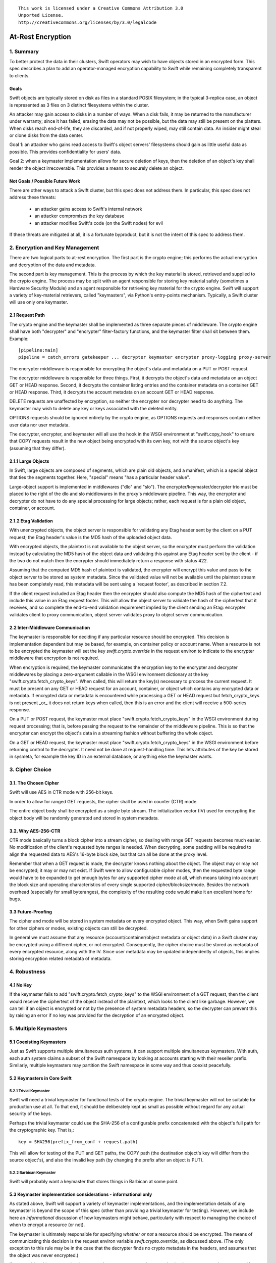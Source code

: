 ::

  This work is licensed under a Creative Commons Attribution 3.0
  Unported License.
  http://creativecommons.org/licenses/by/3.0/legalcode

******************
At-Rest Encryption
******************

1. Summary
==========

To better protect the data in their clusters, Swift operators may wish
to have objects stored in an encrypted form. This spec describes a
plan to add an operator-managed encryption capability to Swift while
remaining completely transparent to clients.

Goals
-----

Swift objects are typically stored on disk as files in a standard
POSIX filesystem; in the typical 3-replica case, an object is
represented as 3 files on 3 distinct filesystems within the cluster.

An attacker may gain access to disks in a number of ways. When a disk
fails, it may be returned to the manufacturer under warranty; since it
has failed, erasing the data may not be possible, but the data may
still be present on the platters. When disks reach end-of-life, they
are discarded, and if not properly wiped, may still contain data. An
insider might steal or clone disks from the data center.

Goal 1: an attacker who gains read access to Swift's object servers'
filesystems should gain as little useful data as possible. This
provides confidentiality for users' data.

Goal 2: when a keymaster implementation allows for secure deletion of keys,
then the deletion of an object's key shall render the object irrecoverable.
This provides a means to securely delete an object.

Not Goals / Possible Future Work
--------------------------------

There are other ways to attack a Swift cluster, but this spec does not
address them. In particular, this spec does not address these threats:

  * an attacker gains access to Swift's internal network
  * an attacker compromises the key database
  * an attacker modifies Swift's code (on the Swift nodes) for evil

If these threats are mitigated at all, it is a fortunate byproduct, but it is
not the intent of this spec to address them.


2. Encryption and Key Management
================================

There are two logical parts to at-rest encryption. The first part is
the crypto engine; this performs the actual encryption and decryption
of the data and metadata.

The second part is key management. This is the process by which the
key material is stored, retrieved and supplied to the crypto engine.
The process may be split with an agent responsible for storing key
material safely (sometimes a Hardware Security Module) and an agent
responsible for retrieving key material for the crypto engine. Swift
will support a variety of key-material retrievers, called
"keymasters", via Python's entry-points mechanism. Typically, a Swift
cluster will use only one keymaster.

2.1 Request Path
----------------

The crypto engine and the keymaster shall be implemented as three
separate pieces of middleware. The crypto engine shall have both
"decrypter" and "encrypter" filter-factory functions, and the
keymaster filter shall sit between them. Example::

    [pipeline:main]
    pipeline = catch_errors gatekeeper ... decrypter keymaster encrypter proxy-logging proxy-server

The encrypter middleware is responsible for encrypting the object's
data and metadata on a PUT or POST request.

The decrypter middleware is responsible for three things. First, it
decrypts the object's data and metadata on an object GET or HEAD
response. Second, it decrypts the container listing entries and the
container metadata on a container GET or HEAD response. Third, it
decrypts the account metadata on an account GET or HEAD response.

DELETE requests are unaffected by encryption, so neither
the encrypter nor decrypter need to do anything. The keymaster may
wish to delete any key or keys associated with the deleted entity.

OPTIONS requests should be ignored entirely by the crypto engine, as
OPTIONS requests and responses contain neither user data nor user
metadata.

The decrypter, encrypter, and keymaster will all use the hook in the
WSGI environment at "swift.copy_hook" to ensure that COPY requests
result in the new object being encrypted with its own key, not with
the source object's key (assuming that they differ).

2.1.1 Large Objects
-------------------

In Swift, large objects are composed of segments, which are plain old
objects, and a manifest, which is a special object that ties the
segments together. Here, "special" means "has a particular header
value".

Large-object support is implemented in middlewares ("dlo" and "slo").
The encrypter/keymaster/decrypter trio must be placed to the right of
the dlo and slo middlewares in the proxy's middleware pipeline. This
way, the encrypter and decrypter do not have to do any special
processing for large objects; rather, each request is for a plain old
object, container, or account.

2.1.2 Etag Validation
---------------------

With unencrypted objects, the object server is responsible for
validating any Etag header sent by the client on a PUT request; the
Etag header's value is the MD5 hash of the uploaded object data.

With encrypted objects, the plaintext is not available to the object server, so
the encrypter must perform the validation instead by calculating the MD5 hash
of the object data and validating this against any Etag header sent by the
client - if the two do not match then the encrypter should immediately return a
response with status 422.

Assuming that the computed MD5 hash of plaintext is validated, the encrypter
will encrypt this value and pass to the object server to be stored as system
metadata. Since the validated value will not be available until the plaintext
stream has been completely read, this metadata will be sent using a 'request
footer', as described in section 7.2.

If the client request included an Etag header then the encrypter should also
compute the MD5 hash of the ciphertext and include this value in an Etag
request footer. This will allow the object server to validate the hash of the
ciphertext that it receives, and so complete the end-to-end validation
requirement implied by the client sending an Etag: encrypter validates client
to proxy communication, object server validates proxy to object server
communication.


2.2 Inter-Middleware Communication
----------------------------------

The keymaster is responsible for deciding if any particular resource should be
encrypted. This decision is implementation dependent but may be based, for
example, on container policy or account name. When a resource is not to be
encrypted the keymaster will set the key `swift.crypto.override` in the request
environ to indicate to the encrypter middleware that encryption is not
required.

When encryption is required, the keymaster communicates the encryption key to
the encrypter and decrypter middlewares by placing a zero-argument callable in
the WSGI environment dictionary at the key "swift.crypto.fetch_crypto_keys".
When called, this will return the key(s) necessary to process the current
request. It must be present on any GET or HEAD request for an account,
container, or object which contains any encrypted data or metadata. If
encrypted data or metadata is encountered while processing a GET or HEAD
request but fetch_crypto_keys is not present _or_ it does not return keys when
called, then this is an error and the client will receive a 500-series
response.

On a PUT or POST request, the keymaster must place
"swift.crypto.fetch_crypto_keys" in the WSGI environment during request
processing; that is, before passing the request to the remainder of the
middleware pipeline. This is so that the encrypter can encrypt the object's
data in a streaming fashion without buffering the whole object.

On a GET or HEAD request, the keymaster must place
"swift.crypto.fetch_crypto_keys" in the WSGI environment before returning
control to the decrypter. It need not be done at request-handling time. This
lets attributes of the key be stored in sysmeta, for example the key ID in an
external database, or anything else the keymaster wants.


3. Cipher Choice
================

3.1. The Chosen Cipher
----------------------

Swift will use AES in CTR mode with 256-bit keys.

In order to allow for ranged GET requests, the cipher shall be used
in counter (CTR) mode.

The entire object body shall be encrypted as a single byte stream. The
initialization vector (IV) used for encrypting the object body will be randomly
generated and stored in system metadata.


3.2. Why AES-256-CTR
--------------------

CTR mode basically turns a block cipher into a stream cipher, so
dealing with range GET requests becomes much easier. No modification
of the client's requested byte ranges is needed. When decrypting, some
padding will be required to align the requested data to AES's 16-byte
block size, but that can all be done at the proxy level.

Remember that when a GET request is made, the decrypter knows nothing
about the object. The object may or may not be encrypted; it may or
may not exist. If Swift were to allow configurable cipher modes, then
the requested byte range would have to be expanded to get enough bytes
for any supported cipher mode at all, which means taking into account
the block size and operating characteristics of every single supported
cipher/blocksize/mode. Besides the network overhead (especially for
small byteranges), the complexity of the resulting code would make it
an excellent home for bugs.

3.3 Future-Proofing
-------------------

The cipher and mode will be stored in system metadata on every
encrypted object. This way, when Swift gains support for other ciphers
or modes, existing objects can still be decrypted.

In general we must assume that any resource (account/container/object metadata
or object data) in a Swift cluster may be encrypted using a different cipher,
or not encrypted. Consequently, the cipher choice must be stored as metadata of
every encrypted resource, along with the IV. Since user metadata may be updated
independently of objects, this implies storing encryption related metadata of
metadata.


4. Robustness
=============


4.1 No Key
----------

If the keymaster fails to add "swift.crypto.fetch_crypto_keys" to the WSGI
environment of a GET request, then the client would receive the ciphertext of
the object instead of the plaintext, which looks to the client like garbage.
However, we can tell if an object is encrypted or not by the presence of system
metadata headers, so the decrypter can prevent this by raising an error if no
key was provided for the decryption of an encrypted object.


5. Multiple Keymasters
======================

5.1 Coexisting Keymasters
-------------------------

Just as Swift supports multiple simultaneous auth systems, it can
support multiple simultaneous keymasters. With auth, each auth system
claims a subset of the Swift namespace by looking at accounts starting
with their reseller prefix. Similarly, multiple keymasters may
partition the Swift namespace in some way and thus coexist peacefully.

5.2 Keymasters in Core Swift
----------------------------

5.2.1 Trivial Keymaster
^^^^^^^^^^^^^^^^^^^^^^^

Swift will need a trivial keymaster for functional tests of the crypto
engine. The trivial keymaster will not be suitable for production use
at all. To that end, it should be deliberately kept as small as
possible without regard for any actual security of the keys.

Perhaps the trivial keymaster could use the SHA-256 of a configurable
prefix concatenated with the object's full path for the cryptographic
key. That is,::

    key = SHA256(prefix_from_conf + request.path)

This will allow for testing of the PUT and GET paths, the COPY path
(the destination object's key will differ from the source object's),
and also the invalid key path (by changing the prefix after an object
is PUT).


5.2.2 Barbican Keymaster
^^^^^^^^^^^^^^^^^^^^^^^^

Swift will probably want a keymaster that stores things in Barbican at
some point.


5.3 Keymaster implementation considerations - informational only
----------------------------------------------------------------

As stated above, Swift will support a variety of keymaster implementations, and
the implementation details of any keymaster is beyond the scope of this spec
(other than providing a trivial keymaster for testing). However, we include
here an *informational* discussion of how keymasters might behave, particularly
with respect to managing the choice of when to encrypt a resource (or not).

The keymaster is ultimately responsible for specifying *whether or not* a
resource should be encrypted.  The means of communicating this decision is the
request environ variable `swift.crypto.override`, as discussed above. (The only
exception to this rule may be in the case that the decrypter finds no crypto
metadata in the headers, and assumes that the object was never encrypted.)

If we consider object encryption (as opposed to account or container metadata),
a keymaster may choose to specify encryption of objects on a per-account,
per-container or per-object basis. If encryption is specified per-account or
per-container, the keymaster may base its decision on metadata that it (or some
other agent) has previously set on the account or container. For example:

 * an administrator or user might add keymaster-specific system metadata to an
   account when it is created;
 * a keymaster may inspect container metadata for a storage policy index that
   it then maps to an encrypt/don't-encrypt decision;
 * a keymaster may accept a client supplied header that enables/disables
   encryption and transform that to system metadata that it subsequently
   inspects on each request to that resource.

If encryption is specified per-object then the decision may be based on the
object's name or based on client supplied header(s).

The keymaster is also responsible for specifying *which key* is used when a
resource is to be encrypted/decrypted. Again, if we focus on object encryption,
the keymaster could choose to use a unique key for each object, or for all
objects in the same container, or for all object in the same account (using a
single key for an entire cluster is not disallowed but would not be
recommended). The specification of crypto metadata storage below is flexible
enough to support any of those choices.

If a keymaster chooses to specify a unique key for each object then it will
clearly need to be capable of managing as many keys as there are objects in the
cluster. For performance reasons it should also be capable of retrieving any
object's key in a timely fashion when required. A keymaster *might* choose to
store encrypted keys in Swift itself: for example, an object's unique key could
be encrypted using its container key before storing perhaps as object metadata.
However, although scalable, such a solution might not provide the desired
properties for 'secure deletion' of keys since the deletion of an object in
Swift does not guarantee immediate deletion of content on disk.

For the sake of illustration, consider a *hypothetical* keymaster
implementation code-named Vinz. Vinz enables object encryption on a
per-container basis:

 * for every object PUT, Vinz inspects the target container's metadata to
   discover the container's storage policy.
 * Vinz then uses the storage policy as a key into its own encryption policy
   configuration.
 * Containers using storage-policy 'gold' or 'silver' are encrypted, containers
   using storage policy 'bronze' are not encrypted.
 * Significantly, the mapping of storage policy to encryption policy is a
   property of the keymaster alone and could be changed if desired.
 * Vinz also checks the account metadata for a metadata item
   'X-Account-Sysmeta-Vinz-Encrypt: always' that a sys admin may have set. If
   present Vinz will specify object encryption regardless of the container
   policy.
 * For objects that are to be encrypted/decrypted, Vinz adds the variable
   ``swift.crypto.fetch_crypto_keys=vinz_fetch_crypto_keys`` to the request
   environ. Vinz also interacts with Barbican to fetch a key for the object's
   container which it provides in response to calls to
   ``vinz_fetch_crypto_keys``.
 * For objects that are not to be encrypted/decrypted, Vinz adds the variable
   ``swift.crypto.override=True`` to the request environ.


6 Encryption of Object Body
===========================

Each object is encrypted with the key from the keymaster. A new IV is
randomly generated by the encrypter for each object body.

The IV and the choice of cipher is stored using sysmeta. For the following
discussion we shall refer to the choice of cipher and IV collectively as
"crypto metadata".

The crypto metadata for object body can be stored as an item of sysmeta that
the encrypter adds to the object PUT request headers, e.g.::

  X-Object-Sysmeta-Crypto-Meta: "{'iv': 'xxx', 'cipher': 'AES_CTR_256'}"

.. note::
    Here, and in following examples, it would be possible to omit the
    ``'cipher'`` keyed item from the crypto metadata until a future
    change introduces alternative ciphers. The existence of any crypto metadata
    is sufficient to infer use of the 'AES_CTR_256' unless otherwise specified.


7. Metadata Encryption
======================

7.1 Background
--------------

Swift entities (accounts, containers, and objects) have three kinds of
metadata.

First, there is basic object metadata, like Content-Length, Content-Type, and
Etag. These are always present and user-visible.

Second, there is user metadata. These are headers starting with
X-Object-Meta-, X-Container-Meta-, or X-Account-Meta- on objects,
containers, and accounts, respectively. There are per-entity limits on
the number, individual sizes, and aggregate size of user metadata.
User metadata is optional; if present, it is user-visible.

Third and finally, there is system metadata, often abbreviated to
"sysmeta". These are headers starting with X-Object-Sysmeta-,
X-Container-Sysmeta-, and X-Account-Sysmeta-. There are _no_ limits on
the number or aggregate sizes of system metadata, though there may be
limits on individual datum sizes due to HTTP header-length
restrictions. System metadata is not user-visible or user-settable; it
is intended for use by Swift middleware to safely store data away from
the prying eyes and fingers of users.


7.2 Basic Object Metadata
-------------------------

An object's plaintext etag and content type are sensitive information and will
be stored encrypted, both in the container listing and in the object's
metadata. To accomplish this, the encrypter middleware will actually encrypt
the etag and content type _twice_: once with the object's key, and once with
the container's key.

There must be a different IV used for each different encrypted header.
Therefore, crypto metadata will be stored for the etag and content_type::

  X-Object-Sysmeta-Crypto-Meta-ct: "{'iv': 'xxx', 'cipher': 'AES_CTR_256'}"
  X-Object-Sysmeta-Crypto-Meta-Etag: "{'iv': 'xxx', 'cipher': 'AES_CTR_256'}"

The object-key-encrypted values will be sent to the object server using
``X-Object-Sysmeta-Crypto-Etag`` and ``Content-Type`` headers that will be
stored in the object's metadata.

The container-key-encrypted etag and content-type values will be sent to the
object server using header names ``X-Backend-Container-Update-Override-Etag``
and ``X-Backend-Container-Update-Override-Content-Type`` respectively. Existing
object server behavior is to then use these values in the ``X-Etag`` and
``X-Content-Type`` headers included with the container update sent to the
container server.

When handling a container GET request, the decrypter must process the container
listing and decrypt every occurrence of an Etag or Content-Type using the
container key. When handling an object GET or HEAD, the decrypter must decrypt
the values of ``X-Object-Sysmeta-Crypto-Etag`` and
``X-Object-Sysmeta-Crypto-Content-Type`` using the object key and copy these
value to the ``Etag`` and ``Content-Type`` headers returned to the client.

This way, the client sees the plaintext etag and content type in container
listings and in object GET or HEAD responses, just like it would without
encryption enabled, but the plaintext values of those are not stored anywhere.

.. note::
    The encrypter will not know the value of the plaintext etag until it has
    processed all object content. Therefore, unless the encrypter buffers the
    entire object ciphertext (!) it cannot send the encrypted etag headers to
    object servers before the request body. Instead, the encrypter will emit a
    multipart MIME document for the request body and append the encrypted etag
    as a 'request footer'. This mechanism will build on the use of
    multipart MIME bodies in object server requests introduced by the Erasure
    Coding feature [1].

For basic object metadata that is encrypted (i.e. etag and content-type), the
object data crypto metadata will apply, since this basic metadata is only set
by an object PUT. However, the encrypted copies of basic object metadata that
are forwarded to container servers with container updates will require
accompanying crypto metadata to also be stored in the container server DB
objects table. To avoid significant code churn in the container server, we
propose to append the crypto metadata to the basic metadata value string.

For example, the Etag header value included with a container update will have
the form::

  Etag: E(CEK, <etag>); meta={'iv': 'xxx', 'cipher': 'AES_CTR_256'}

where ``E(CEK, <etag>)`` is the ciphertext of the object's etag encrypted with
the container key (``CEK``).

When handling a container GET listing, the decrypter will need to parse each
etag value in the listing returned from the container server and transform its
value to the plaintext etag expected in the response to the client. Since a
'regular' plaintext etag is a fixed length string that cannot contain the ';'
character, the decrypter will be able to easily differentiate between an
unencrypted etag value and an etag value with appended crypto metadata that by
design is always longer than a plaintext etag.

The crypto metadata appended to the container update etag will also be valid
for the encrypted content-type ``E(CEK, <content-type>)`` since both are set at
the same time. However, other proposed work [2] makes it possible to update the
object content-type with a POST, meaning that the crypto metadata associated
with content-type value could be different to that associated with the etag. We
therefore propose to similarly append crypto metadata in the content-type value
that is destined for the container server:

   Content-Type: E(CEK, <content-type>); meta="{'iv': 'yyy', 'cipher': 'AES_CTR_256'}"

In this case the use of the ';' separator character will allow the decrypter to
parse content-type values in container listings and remove the crypto metadata
attribute.

7.2.1 A Note On Etag
^^^^^^^^^^^^^^^^^^^^

In the stored object's metadata, the basic-metadata field named "Etag"
will contain the MD5 hash of the ciphertext. This is required so that
the object server will not error out on an object PUT, and also so
that the object auditor will not quarantine the object due to hash
mismatch (unless bit rot has happened).

The plaintext's MD5 hash will be stored, encrypted, in system
metadata.


7.3 User Metadata
-----------------

Not only the contents of an object are sensitive; metadata is sensitive too.
Since metadata values must be valid UTF-8 strings, the encrypted values will be
suitably encoded (probably base64) for storage. Since this encoding may
increase the size of user metadata values beyond the allowed limits, the
metadata limit checking will need to be implemented by the encrypter
middleware. That way, users don't see lower metadata-size limits when
encryption is in use. The encrypter middleware will set a request environ key
`swift.constraints.override` to indicate to the proxy-server that limit
checking has already been applied.

User metadata names will *not* be encrypted. Since a different IV (or indeed a
different cypher) may be used each time metadata is updated by a POST request,
encrypting metadata names would make it impossible for Swift to delete
out-dated metadata items. Similarly, if encryption is enabled on an existing
Swift cluster, encrypting metadata names would prevent previously unencrypted
metadata being deleted when updated.

For each piece of user metadata on objects we need to store crypto metadata,
since all user metadata items are encrypted with a different IV. This cannot
be stored as an item of sysmeta since sysmeta cannot be updated by an object
POST. We therefore propose to modify the object server to persist the headers
``X-Object-Massmeta-Crypto-Meta-*`` with the same semantic as ``X-Object-Meta-*``
headers i.e. ``X-Object-Massmeta-Crypto-Meta-*`` will be updated on every POST
and removed if not present in a POST. The gatekeeper middleware will prevent
``X-Object-Massmeta-Crypto-Meta-*`` headers ever being included in client
requests or responses.

The encrypter will add a ``X-Object-Massmeta-Crypto-Meta-<key>`` header 
to object PUT and POST request headers for each piece of user metadata, e.g.::

  X-Object-Massmeta-Crypto-Meta-<key>: "{'iv': 'zzz', 'cipher': 'AES_CTR_256'}"

.. note::
   There is likely to be value in adding a generic mechanism to persist *any*
   header in the ``X-Object-Massmeta-`` namespace, and adding that prefix to
   those blacklisted by the gatekeeper. This would support other middlewares
   (such as a keymaster) similarly annotating user metadata with middleware
   generated metadata.

For user metadata on containers and accounts we need to store crypto metadata
for each item of user metadata, since these can be independently updated by
POST requests. Here we can use sysmeta to store the crypto metadata items,
e.g. for a user metadata item with key ``X-Container-Meta-Color`` we would
store::

  X-Container-Sysmeta-Crypto-Meta-Color: "{'iv': 'ccc', 'cipher': 'AES_CTR_256'}"

7.4 System Metadata
-------------------

System metadata ("sysmeta") will not be encrypted.

Consider a middleware that uses sysmeta for storage. If, for some
reason, that middleware moves from before-crypto to after-crypto in
the pipeline, then all its previously stored sysmeta will become
unreadable garbage from its viewpoint.

Since middlewares sometimes do move, either due to code changes or to
correct an erroneous configuration, we prefer robustness of the
storage system here.

7.5 Summary
-----------

The encrypter will set the following headers on PUT requests to object
servers::

  Etag = MD5(ciphertext) (IFF client request included an etag header)
  X-Object-Sysmeta-Crypto-Meta-Etag = {'iv': <iv>, 'cipher': <C_req>}

  Content-Type = E(OEK, content-type)
  X-Object-Sysmeta-Crypto-Meta-ct = {'iv': <iv>, 'cipher': <C_req>}

  X-Object-Sysmeta-Crypto-Meta = {'iv': <iv>, 'cipher': <C_req>}
  X-Object-Sysmeta-Crypto-Etag = E(OEK, MD5(plaintext))

  X-Backend-Container-Update-Override-Etag = \
      E(CEK, MD5(plaintext); meta={'iv': <iv>, 'cipher': <C_req>}
  X-Backend-Container-Update-Override-Content-Type = \
      E(CEK, content-type); meta={'iv': <iv>, 'cipher': <C_req>}

where ``OEK`` is the object encryption key, ``iv`` is a randomly chosen
initialization vector and ``C_req`` is the cipher used while handling this
request.

Additionally, on object PUT or POST requests that include user defined
metadata headers, the encrypter will set::

  X-Object-Meta-<user_key> = E(OEK, <user_value>}  for every <user-key>
  X-Object-Massmeta-Crypto-Meta-<user_key> = {'iv': <iv>, 'cipher': <C_req>}

On PUT or POST requests to container servers, the encrypter will set the
following headers for each user defined metadata header::

  X-Container-Meta-<user_key> = E(CEK, <user_value>}
  X-Container-Sysmeta-Crypto-Meta-<user_key> = {'iv': <iv>, 'cipher': <C_req>}

Similarly, on PUT or POST requests to account servers, the encrypter will set
the following headers for each user defined metadata header::

  X-Account-Meta-<user_key> = E(AEK, <user_value>}
  X-Account-Sysmeta-Crypto-Meta-<user_key> = {'iv': <iv>, 'cipher': <C_req>}

where ``AEK`` is the account encryption key.


8. Client-Visible Changes
=========================

There are no known client-visible API behavior changes in this spec.
If any are found, they should be treated as flaws and fixed.


9. Possible Future Work
=======================

9.1 Protection of Internal Network
----------------------------------

Swift's security model is perimeter-based: the proxy server handles
authentication and authorization, then makes unauthenticated requests
on a private internal network to the storage servers. If an attacker
gains access to the internal network, they can read and modify any
object in the Swift cluster, as well as create new ones. It is
possible to use authenticated encryption (e.g. HMAC, GCM) to detect
object tampering.

Roughly, this would involve computing a strong hash (e.g. SHA-384
or SHA-3) of the object, then authenticating that hash. The object
auditor would have to get involved here so that we'd have an upper
bound on how long it takes to detect a modified object.

Also, to prevent an attacker from simply overwriting an encrypted
object with an unencrypted one, the crypto engine would need the
ability to notice a GET for an unencrypted object and return an error.
This implies that this feature is primarily good for clusters that
have always had encryption on, which (sadly) excludes clusters that
pre-date encryption support.


9.2 Other ciphers
-----------------

AES-256 may be considered inadequate at some point, and support for
another cipher will then be needed.


9.3 Client-Managed Keys
-----------------------

CPU-constrained clients may want to manage their own encryption keys
but have Swift perform the encryption. Amazon S3 supports something
like this. Client-managed key support would probably take the form of
a new keymaster.

9.4 Re-Keying Support
---------------------

Instead of using the object key K-obj and computing the ciphertext as
E(k-obj, plaintext), treat the object key as a key-encrypting-key
(KEK) and make up a random data-encrypting key (DEK) for each object.

Then, the object ciphertext would be E(DEK, plaintext), and in system
metadata, Swift would store E(KEK, DEK). This way, if we wish to
re-key objects, we can decrypt and re-encrypt the DEK to do it, thus
turning a re-key operation from a full read-modify-write cycle to a
simple metadata update.


Alternatives
============

Storing user metadata in sysmeta
--------------------------------

To avoid the need to check metadata header limits in the encrypter, encrypted
metadata values could be stored using sysmeta, which is not subject to the same
limits. When handling a GET or HEAD response, the decrypter would need to
decrypt metadata values and copy them back to user metadata headers.

This alternative was rejected because object sysmeta cannot be updated by a
POST request, and so Swift would be restricted to operating in the POST-as-copy
mode when encryption is enabled.

Enforce a single immutable cipher choice per container
------------------------------------------------------

We could avoid storing cipher choice as metadata on every resource (including
individual metadata items) if the choice of cipher were made immutable for a
container or even for an account. Unfortunately it is hard to implement an
immutable property in an eventually consistent system that allows multiple
concurrent operations on distributed replicas of the same resource.

Container storage policy is 'eventually immutable' (any inconsistency is
eventually reconciled across replicas and no replica's policy state may be
updated by a client request). If we made cipher choice a property of a policy
then the cipher for a container could be similarly 'eventually immutable'.
However, it would be possible for objects in the same container to be encrypted
using different ciphers during the any initial window of policy inconsistency
immediately after the container is first created. The existing container policy
reconciler process would need to re-encrypt any object found to have used the
'wrong' cipher, and to do so it would need to know which cipher had been used
for each object, which leads back to cipher choice being stored per-object.

It should also be noted that the IV would still need to be stored for every
resource, so this alternative would not mitigate the need to store crypto
metadata in general.

Furthermore, binding cipher choice to container policy does not provide a means
to guarantee an immutable cipher choice for account metadata.

Implementation
==============

Assignee(s)
-----------

Primary assignees:

|    jrichli@us.ibm.com
|    alistair.coles@hp.com


References
==========
[1] http://specs.openstack.org/openstack/swift-specs/specs/done/erasure_coding.html

[2] Updating containers on object fast-POST: https://review.openstack.org/#/c/102592/
